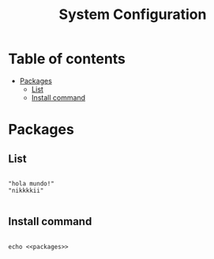 #+TITLE: System Configuration

* Table of contents
:PROPERTIES:
:TOC:      :include all :ignore (this)
:END:
:CONTENTS:
- [[#packages][Packages]]
  - [[#list][List]]
  - [[#install-command][Install command]]
:END:

* Packages
** List

#+begin_src shell :noweb-ref packages :noweb-sep ""

  "hola mundo!"
  "nikkkkii"

#+end_src


** Install command
#+begin_src shell

  echo <<packages>>

#+end_src
